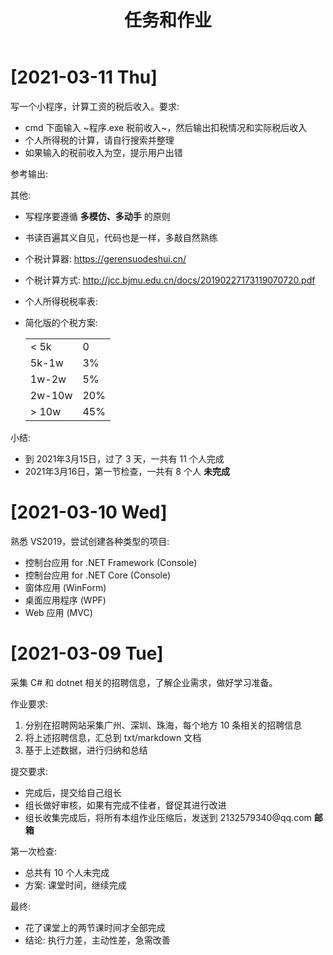 #+TITLE: 任务和作业




* [2021-03-11 Thu]
:PROPERTIES:
:CUSTOM_ID: active
:END:


写一个小程序，计算工资的税后收入。要求:
- cmd 下面输入 ~程序.exe 税前收入~，然后输出扣税情况和实际税后收入
- 个人所得税的计算，请自行搜索并整理
- 如果输入的税前收入为空，提示用户出错

参考输出:
#+ATTR_HTML: :width 400
[[file:img/tipcal-result-demo.png]]

其他:
- 写程序要遵循 *多模仿、多动手* 的原则
- 书读百遍其义自见，代码也是一样，多敲自然熟练
- 个税计算器: https://gerensuodeshui.cn/
- 个税计算方式: http://jcc.bjmu.edu.cn/docs/20190227173119070720.pdf
- 个人所得税税率表:
  #+ATTR_HTML: :width 400
  [[file:img/geshui.png]]
- 简化版的个税方案:
  | < 5k   |   0 |
  | 5k-1w  |  3% |
  | 1w-2w  |  5% |
  | 2w-10w | 20% |
  | > 10w  | 45% |

小结:
- 到 2021年3月15日，过了 3 天，一共有 11 个人完成
- 2021年3月16日，第一节检查，一共有 8 个人 *未完成*

* [2021-03-10 Wed]

熟悉 VS2019，尝试创建各种类型的项目:
- 控制台应用 for .NET Framework (Console)
- 控制台应用 for .NET Core (Console)
- 窗体应用 (WinForm)
- 桌面应用程序 (WPF)
- Web 应用 (MVC)

* [2021-03-09 Tue]

采集 C# 和 dotnet 相关的招聘信息，了解企业需求，做好学习准备。

作业要求:
1. 分别在招聘网站采集广州、深圳、珠海，每个地方 10 条相关的招聘信息
2. 将上述招聘信息，汇总到 txt/markdown 文档
3. 基于上述数据，进行归纳和总结

提交要求:
- 完成后，提交给自己组长
- 组长做好审核，如果有完成不佳者，督促其进行改进
- 组长收集完成后，将所有本组作业压缩后，发送到 2132579340@qq.com *邮箱*

第一次检查:
- 总共有 10 个人未完成
- 方案: 课堂时间，继续完成

最终:
- 花了课堂上的两节课时间才全部完成
- 结论: 执行力差，主动性差，急需改善
